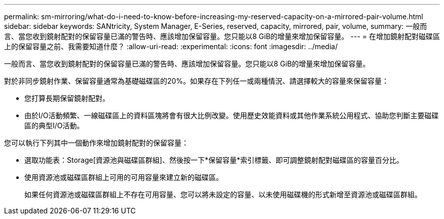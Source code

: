 ---
permalink: sm-mirroring/what-do-i-need-to-know-before-increasing-my-reserved-capacity-on-a-mirrored-pair-volume.html 
sidebar: sidebar 
keywords: SANtricity, System Manager, E-Series, reserved, capacity, mirrored, pair, volume, 
summary: 一般而言、當您收到鏡射配對的保留容量已滿的警告時、應該增加保留容量。您只能以8 GiB的增量來增加保留容量。 
---
= 在增加鏡射配對磁碟區上的保留容量之前、我需要知道什麼？
:allow-uri-read: 
:experimental: 
:icons: font
:imagesdir: ../media/


[role="lead"]
一般而言、當您收到鏡射配對的保留容量已滿的警告時、應該增加保留容量。您只能以8 GiB的增量來增加保留容量。

對於非同步鏡射作業、保留容量通常為基礎磁碟區的20%。如果存在下列任一或兩種情況、請選擇較大的容量來保留容量：

* 您打算長期保留鏡射配對。
* 由於I/O活動頻繁、一線磁碟區上的資料區塊將會有很大比例改變。使用歷史效能資料或其他作業系統公用程式、協助您判斷主要磁碟區的典型I/O活動。


您可以執行下列其中一個動作來增加鏡射配對的保留容量：

* 選取功能表：Storage[資源池與磁碟區群組]、然後按一下*保留容量*索引標籤、即可調整鏡射配對磁碟區的容量百分比。
* 使用資源池或磁碟區群組上可用的可用容量來建立新的磁碟區。
+
如果任何資源池或磁碟區群組上不存在可用容量、您可以將未設定的容量、以未使用磁碟機的形式新增至資源池或磁碟區群組。


